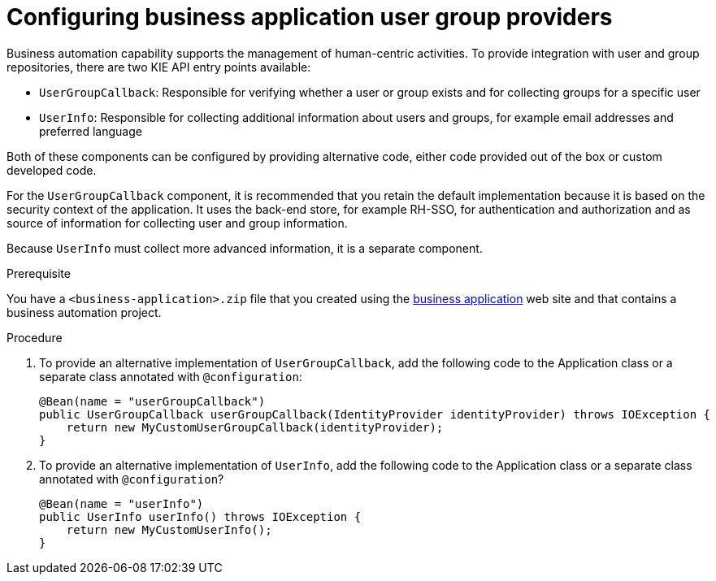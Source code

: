[id='bus-app-user-group_{context}']
= Configuring business application user group providers

Business automation capability supports the management of human-centric activities. To provide integration with user and group repositories, there are two KIE API entry points available:

* `UserGroupCallback`: Responsible for verifying whether a user or group exists and for collecting groups for a specific user
* `UserInfo`: Responsible for collecting additional information about users and groups, for example email addresses and preferred language

Both of these components can be configured by providing alternative code, either code provided out of the box or custom developed code.

For the `UserGroupCallback` component, it is recommended that you retain the default implementation because it is based on the security context of the application. It uses the back-end store, for example RH-SSO, for authentication and authorization and as source of information for collecting user and group information.

Because `UserInfo` must collect more advanced information, it is a separate component. 

.Prerequisite
You have a `<business-application>.zip` file that you created using the http://start.jbpm.org[business application] web site and that contains a business automation project.

.Procedure
. To provide an alternative implementation of `UserGroupCallback`, add the following code to the Application class or a separate class annotated with `@configuration`:

+
[source, java]
----
@Bean(name = "userGroupCallback")
public UserGroupCallback userGroupCallback(IdentityProvider identityProvider) throws IOException {
    return new MyCustomUserGroupCallback(identityProvider);
}
----
. To provide an alternative implementation of `UserInfo`, add the following code to the Application class or a separate class annotated with `@configuration`?
+
[source, java]
----
@Bean(name = "userInfo")
public UserInfo userInfo() throws IOException {
    return new MyCustomUserInfo();
}
----
